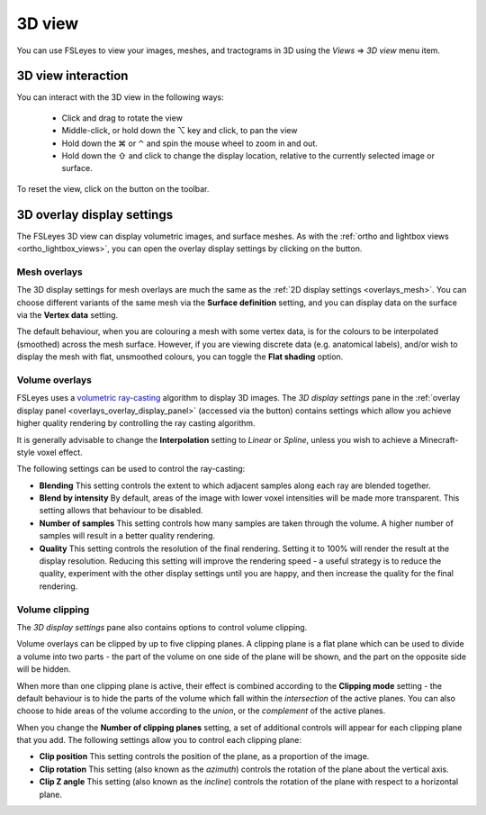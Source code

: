 .. |right_arrow| unicode:: U+21D2
.. |alt_key|     unicode:: U+2325
.. |command_key| unicode:: U+2318
.. |control_key| unicode:: U+2303
.. |shift_key|   unicode:: U+21E7

.. |reset_zoom_icon|  image:: images/reset_zoom_icon.png
.. |gear_icon|        image:: images/gear_icon.png


.. _3d_view:

3D view
=======

You can use FSLeyes to view your images, meshes, and tractograms in 3D using
the *Views* |right_arrow| *3D view* menu item.


.. image:: images/3d_view_volume_example.png
   :width: 50%
   :align: center


3D view interaction
-------------------

You can interact with the 3D view in the following ways:

 - Click and drag to rotate the view

 - Middle-click, or hold down the |alt_key| key and click, to pan the view

 - Hold down the |command_key| or |control_key| and spin the mouse wheel to
   zoom in and out.

 - Hold down the |shift_key| and click to change the display location,
   relative to the currently selected image or surface.

To reset the view, click on the |reset_zoom_icon| button on the toolbar.


.. _3d_view_overlay_display_settings:

3D overlay display settings
---------------------------


The FSLeyes 3D view can display volumetric images, and surface meshes.  As
with the :ref:`ortho and lightbox views <ortho_lightbox_views>`, you can open
the overlay display settings by clicking on the |gear_icon| button.


Mesh overlays
^^^^^^^^^^^^^


.. image:: images/3d_view_mesh_example.png
   :width: 30%
   :align: center


The 3D display settings for mesh overlays are much the same as the :ref:`2D
display settings <overlays_mesh>`. You can choose different variants of the
same mesh via the **Surface definition** setting, and you can display data on
the surface via the **Vertex data** setting.

The default behaviour, when you are colouring a mesh with some vertex data, is
for the colours to be interpolated (smoothed) across the mesh surface. However,
if you are viewing discrete data (e.g. anatomical labels), and/or wish to
display the mesh with flat, unsmoothed colours, you can toggle the **Flat
shading** option.


Volume overlays
^^^^^^^^^^^^^^^


FSLeyes uses a `volumetric ray-casting
<https://en.wikipedia.org/wiki/Volume_ray_casting>`_ algorithm to display 3D
images. The *3D display settings* pane in the :ref:`overlay display panel
<overlays_overlay_display_panel>` (accessed via the |gear_icon| button)
contains settings which allow you achieve higher quality rendering by
controlling the ray casting algorithm.


.. image:: images/3d_view_volume_display_settings.png
   :width: 60%
   :align: center


It is generally advisable to change the **Interpolation** setting to *Linear*
or *Spline*, unless you wish to achieve a Minecraft-style voxel effect.


The following settings can be used to control the ray-casting:


- **Blending** This setting controls the extent to which adjacent samples
  along each ray are blended together.

- **Blend by intensity** By default, areas of the image with lower voxel
  intensities will be made more transparent. This setting allows that
  behaviour to be disabled.

- **Number of samples** This setting controls how many samples are taken
  through the volume. A higher number of samples will result in a better
  quality rendering.

- **Quality** This setting controls the resolution of the final rendering.
  Setting it to 100% will render the result at the display
  resolution. Reducing this setting will improve the rendering speed - a
  useful strategy is to reduce the quality, experiment with the other display
  settings until you are happy, and then increase the quality for the final
  rendering.


Volume clipping
^^^^^^^^^^^^^^^

The *3D display settings* pane also contains options to control volume clipping.


.. image:: images/3d_view_volume_clipping.png
   :width: 30%
   :align: right


Volume overlays can be clipped by up to five clipping planes. A clipping plane
is a flat plane which can be used to divide a volume into two parts - the part
of the volume on one side of the plane will be shown, and the part on the
opposite side will be hidden.


When more than one clipping plane is active, their effect is combined
according to the **Clipping mode** setting - the default behaviour is to hide
the parts of the volume which fall within the *intersection* of the active
planes. You can also choose to hide areas of the volume according to the
*union*, or the *complement* of the active planes.


When you change the **Number of clipping planes** setting, a set of additional
controls will appear for each clipping plane that you add. The following
settings allow you to control each clipping plane:

- **Clip position** This setting controls the position of the plane, as a
  proportion of the image.

- **Clip rotation** This setting (also known as the *azimuth*) controls the
  rotation of the plane about the vertical axis.

- **Clip Z angle** This setting (also known as the *incline*) controls the
  rotation of the plane with respect to a horizontal plane.
